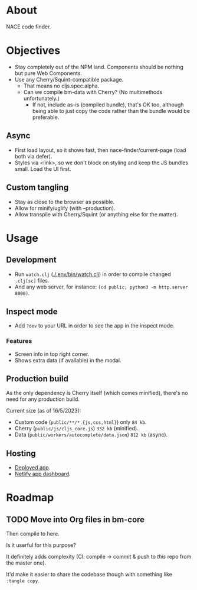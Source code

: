 * About

NACE code finder.

* Objectives
- Stay completely out of the NPM land. Components should be nothing but pure Web Components.
- Use any Cherry/Squint-compatible package.
    - That means no cljs.spec.alpha.
    - Can we compile bm-data with Cherry? (No multimethods unfortunately.)
        - If not, include as-is (compiled bundle), that's OK too, although being able to just copy the code rather than the bundle would be preferable.

** Async
- First load layout, so it shows fast, then nace-finder/current-page (load both via defer).
- Styles via <link>, so we don't block on styling and keep the JS bundles small. Load the UI first.

** Custom tangling
- Stay as close to the browser as possible.
- Allow for minify/uglify (with --production).
- Allow transpile with Cherry/Squint (or anything else for the matter).

* Usage
** Development
- Run ~watch.clj~ ([[./.env/bin/watch.clj]]) in order to compile changed ~.clj[sc]~ files.
- And any web server, for instance: ~(cd public; python3 -m http.server 8000)~.

** Inspect mode
- Add ~?dev~ to your URL in order to see the app in the inspect mode.

*** Features
- Screen info in top right corner.
- Shows extra data (if available) in the modal.

** Production build
As the only dependency is Cherry itself (which comes minified), there's no need for any production build.

Current size (as of 16/5/2023):

- Custom code (~public/**/*.{js,css,html}~) only ~84 kb~.
- Cherry (~public/js/cljs_core.js~) ~332 kb~ (minified).
- Data (~public/workers/autocomplete/data.json~) ~812 kb~ (async).

** Hosting
- [[https://rococo-panda-597db4.netlify.app/][Deployed app]].
- [[https://app.netlify.com/sites/rococo-panda-597db4/overview][Netlify app dashboard]].

* Roadmap
** TODO Move into Org files in bm-core
Then compile to here.

Is it userful for this purpose?

It definitely adds complexity (CI: compile -> commit & push to /this/ repo from the master one).

It'd make it easier to share the codebase though with something like ~:tangle copy~.
